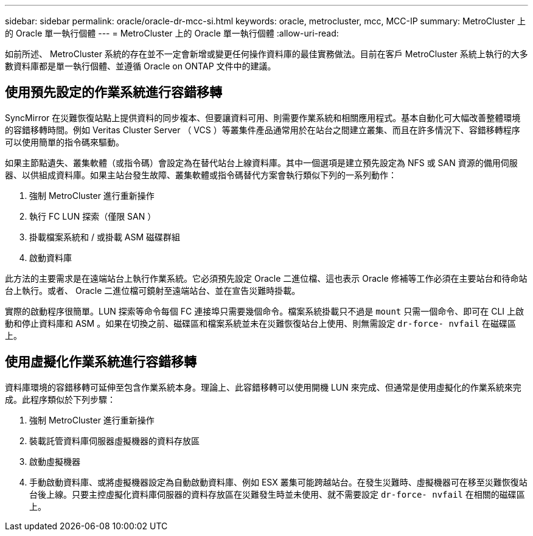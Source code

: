 ---
sidebar: sidebar 
permalink: oracle/oracle-dr-mcc-si.html 
keywords: oracle, metrocluster, mcc, MCC-IP 
summary: MetroCluster 上的 Oracle 單一執行個體 
---
= MetroCluster 上的 Oracle 單一執行個體
:allow-uri-read: 


[role="lead"]
如前所述、 MetroCluster 系統的存在並不一定會新增或變更任何操作資料庫的最佳實務做法。目前在客戶 MetroCluster 系統上執行的大多數資料庫都是單一執行個體、並遵循 Oracle on ONTAP 文件中的建議。



== 使用預先設定的作業系統進行容錯移轉

SyncMirror 在災難恢復站點上提供資料的同步複本、但要讓資料可用、則需要作業系統和相關應用程式。基本自動化可大幅改善整體環境的容錯移轉時間。例如 Veritas Cluster Server （ VCS ）等叢集件產品通常用於在站台之間建立叢集、而且在許多情況下、容錯移轉程序可以使用簡單的指令碼來驅動。

如果主節點遺失、叢集軟體（或指令碼）會設定為在替代站台上線資料庫。其中一個選項是建立預先設定為 NFS 或 SAN 資源的備用伺服器、以供組成資料庫。如果主站台發生故障、叢集軟體或指令碼替代方案會執行類似下列的一系列動作：

. 強制 MetroCluster 進行重新操作
. 執行 FC LUN 探索（僅限 SAN ）
. 掛載檔案系統和 / 或掛載 ASM 磁碟群組
. 啟動資料庫


此方法的主要需求是在遠端站台上執行作業系統。它必須預先設定 Oracle 二進位檔、這也表示 Oracle 修補等工作必須在主要站台和待命站台上執行。或者、 Oracle 二進位檔可鏡射至遠端站台、並在宣告災難時掛載。

實際的啟動程序很簡單。LUN 探索等命令每個 FC 連接埠只需要幾個命令。檔案系統掛載只不過是 `mount` 只需一個命令、即可在 CLI 上啟動和停止資料庫和 ASM 。如果在切換之前、磁碟區和檔案系統並未在災難恢復站台上使用、則無需設定 `dr-force- nvfail` 在磁碟區上。



== 使用虛擬化作業系統進行容錯移轉

資料庫環境的容錯移轉可延伸至包含作業系統本身。理論上、此容錯移轉可以使用開機 LUN 來完成、但通常是使用虛擬化的作業系統來完成。此程序類似於下列步驟：

. 強制 MetroCluster 進行重新操作
. 裝載託管資料庫伺服器虛擬機器的資料存放區
. 啟動虛擬機器
. 手動啟動資料庫、或將虛擬機器設定為自動啟動資料庫、例如 ESX 叢集可能跨越站台。在發生災難時、虛擬機器可在移至災難恢復站台後上線。只要主控虛擬化資料庫伺服器的資料存放區在災難發生時並未使用、就不需要設定 `dr-force- nvfail` 在相關的磁碟區上。

